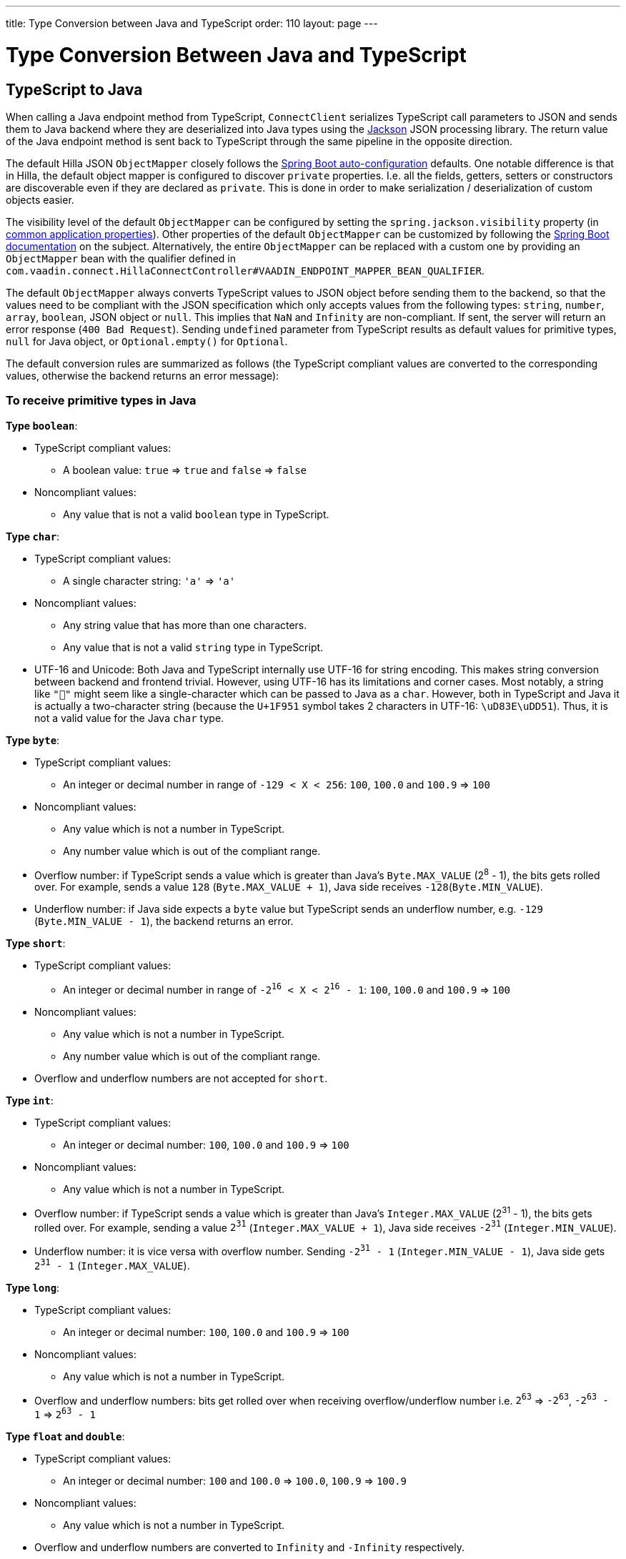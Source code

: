 ---
title: Type Conversion between Java and TypeScript
order: 110
layout: page
---

= Type Conversion Between Java and TypeScript

== TypeScript to Java [[from-ts-to-java]]

When calling a Java endpoint method from TypeScript, `ConnectClient` serializes TypeScript call parameters to JSON and sends them to Java backend where they are deserialized into Java types using the https://github.com/FasterXML/jackson[Jackson] JSON processing library. The return value of the Java endpoint method is sent back to TypeScript through the same pipeline in the opposite direction.

The default Hilla JSON `ObjectMapper` closely follows the https://docs.spring.io/spring-boot/docs/current/reference/html/boot-features-json.html#boot-features-json-jackson[Spring Boot auto-configuration] defaults. One notable difference is that in Hilla, the default object mapper is configured to discover `private` properties. I.e. all the fields, getters, setters or constructors are discoverable even if they are declared as `private`. This is done in order to make serialization / deserialization of custom objects easier.

The visibility level of the default `ObjectMapper` can be configured by setting the `spring.jackson.visibility` property (in https://docs.spring.io/spring-boot/docs/current/reference/html/common-application-properties.html[common application properties]). Other properties of the default `ObjectMapper` can be customized by following the https://docs.spring.io/spring-boot/docs/current/reference/html/howto-spring-mvc.html#howto-customize-the-jackson-objectmapper[Spring Boot documentation] on the subject. Alternatively, the entire `ObjectMapper` can be replaced with a custom one by providing an `ObjectMapper` bean with the qualifier defined in `com.vaadin.connect.HillaConnectController#VAADIN_ENDPOINT_MAPPER_BEAN_QUALIFIER`.

The default `ObjectMapper` always converts TypeScript values to JSON object before sending them to the backend, so that the values need to be compliant with the JSON specification which only accepts values from the following types: `string`, `number`, `array`, `boolean`, JSON object or `null`. This implies that `NaN` and `Infinity` are non-compliant. If sent, the server will return an error response (`400 Bad Request`). Sending `undefined` parameter from TypeScript results as default values for primitive types, `null` for Java object, or `Optional.empty()` for `Optional`.

The default conversion rules are summarized as follows (the TypeScript compliant values are converted to the corresponding values, otherwise the backend returns an error message):

=== To receive primitive types in Java

**Type `boolean`**:

* TypeScript compliant values:
** A boolean value: `true` => `true` and `false` => `false`

* Noncompliant values:
** Any value that is not a valid `boolean` type in TypeScript.

**Type `char`**:

* TypeScript compliant values:
** A single character string: `'a'` => `'a'`

* Noncompliant values:
** Any string value that has more than one characters.
** Any value that is not a valid `string` type in TypeScript.

* UTF-16 and Unicode: Both Java and TypeScript internally use UTF-16 for string encoding. This makes string conversion between backend and frontend trivial. However, using UTF-16 has its limitations and corner cases. Most notably, a string like `"🥑"` might seem like a single-character which can be passed to Java as a `char`. However, both in TypeScript and Java it is actually a two-character string (because the `U+1F951` symbol takes 2 characters in UTF-16: `\uD83E\uDD51`). Thus, it is not a valid value for the Java `char` type.

**Type `byte`**:

* TypeScript compliant values:
** An integer or decimal number in range of `-129 < X < 256`: `100`, `100.0` and `100.9` => `100`

* Noncompliant values:
** Any value which is not a number in TypeScript.
** Any number value which is out of the compliant range.


* Overflow number: if TypeScript sends a value which is greater than Java's `Byte.MAX_VALUE` (2^8^ - 1), the bits gets rolled over. For example, sends a value `128` (`Byte.MAX_VALUE + 1`), Java side receives `-128`(`Byte.MIN_VALUE`).

* Underflow number: if Java side expects a `byte` value but TypeScript sends an underflow number, e.g. `-129` (`Byte.MIN_VALUE - 1`), the backend returns an error.

**Type `short`**:

* TypeScript compliant values:
** An integer or decimal number in range of `-2^16^ < X < 2^16^ - 1`: `100`, `100.0` and `100.9` => `100`

* Noncompliant values:
** Any value which is not a number in TypeScript.
** Any number value which is out of the compliant range.

* Overflow and underflow numbers are not accepted for `short`.

**Type `int`**:

* TypeScript compliant values:
** An integer or decimal number: `100`, `100.0` and `100.9` => `100`

* Noncompliant values:
** Any value which is not a number in TypeScript.

* Overflow number: if TypeScript sends a value which is greater than Java's `Integer.MAX_VALUE` (2^31^ - 1), the bits gets rolled over. For example, sending a value `2^31^` (`Integer.MAX_VALUE + 1`), Java side receives `-2^31^` (`Integer.MIN_VALUE`).

* Underflow number: it is vice versa with overflow number. Sending `-2^31^ - 1` (`Integer.MIN_VALUE - 1`), Java side gets `2^31^ - 1` (`Integer.MAX_VALUE`).

**Type `long`**:

* TypeScript compliant values:
** An integer or decimal number: `100`, `100.0` and `100.9` => `100`

* Noncompliant values:
** Any value which is not a number in TypeScript.

* Overflow and underflow numbers: bits get rolled over when receiving overflow/underflow number i.e. `2^63^` => `-2^63^`, `-2^63^ - 1` => `2^63^ - 1`

**Type `float` and `double`**:

* TypeScript compliant values:
** An integer or decimal number: `100` and `100.0` => `100.0`, `100.9` => `100.9`

* Noncompliant values:
** Any value which is not a number in TypeScript.

* Overflow and underflow numbers are converted to `Infinity` and `-Infinity` respectively.

=== To receive boxed primitive types in Java

The conversion works the same as primitive type.

=== To receive a `String` in Java

Any `String` values are kept the same when sent from TypeScript to Java backend.

=== To receive date time types in Java
**java.util.Date**

* TypeScript compliant values:
** A string that represents an epoch timestamp in milliseconds: `'1546300800000'` is converted to a `java.util.Date` instance which contains value of the date `2019-01-01T00:00:00.000+0000`.

* Noncompliant values:
** A non-number string: `'foo'`

**java.time.Instant**

* TypeScript compliant values:
** A string that represents an epoch timestamp in seconds: `'1546300800'` is converted to a `java.time.Instant` instance which contains value of the `2019-01-01T00:00:00Z`.

* Noncompliant values:
** A non-number string: `'foo'`

**java.time.LocalDate**

* TypeScript compliant values:
** A string which follows the `java.time.format.DateTimeFormatter#ISO_LOCAL_DATE` format `yyyy-MM-dd`: `'2018-12-16'`, `'2019-01-01'`.

* Noncompliant values:
** An incorrect format string: `'foo'`

**java.time.LocalDateTime**

* TypeScript compliant values:
** A string which follows the `java.time.format.DateTimeFormatter#ISO_LOCAL_DATE_TIME` format:
*** With full time: `'2019-01-01T12:34:56'`
*** Without seconds: `'2019-01-01T12:34'`
*** With full time and milliseconds: `'2019-01-01T12:34:56.78'`

* Noncompliant values:
** An incorrect format string: `'foo'`

=== To receive an `Enum` in Java

* TypeScript compliant value:
** A string with the same name as an enum: assume that we have an <<enum-declaration>>, then sending `"FIRST"` from TypeScript would result an instance of `FIRST` with `value=1` in Java.

.Enum declaration [[enum-declaration]]
[source,java]
----
public enum TestEnum {

  FIRST(1), SECOND(2), THIRD(3);

  private final int value;

  TestEnum(int value) {
    this.value = value;
  }

  public int getValue() {
    return this.value;
  }
}
----

* Noncompliant values:
** A non-matched string with name of the expected Enum type.
** Any other types: boolean, object or array.

=== To receive an array in Java

* TypeScript compliant values:
** An array of items with expected type in Java, for example:
*** Expected in Java `int[]`: `[1, 2, 3]` => `[1,2,3]`, `[1.9, 2, 3]` => `[1,2,3]`
*** Expected in Java `String[]`: `["foo","bar"]` => `["foo","bar"]`
*** Expected in Java `Object[]`: `["foo", 1, null, "bar"]` => `["foo", 1, null, "bar"]`

* Noncompliant values:
** A non-array input: `"foo"`, `"[1,2,3]"`, `1`

=== To receive a collection in Java

* TypeScript compliant values:
** An array of items with expected type in Java (or types which can be converted to expected types), for example, if you expected in Java:
*** `Collection<Integer>`: `[1, 2, 3]` => `[1,2,3]`
*** `Collection<String>`: `["foo","bar"]` => `["foo","bar"]`
*** `Set<Integer>`: `[1, 2, 2, 3, 3, 3]` => `[1, 2, 3]`

* Noncompliant values:
** A non-array input: `"foo"`, `"[1,2,3]"`, `1`

=== To receive a map in Java

* TypeScript compliant value:
** A TypeScript object with `string` key and value in expected type in Java. For example: the expected type in Java is `Map<String, Integer>`, the compliant object in TypeScript should be in type of `{ [key: string]: number; }`, e.g. `{one: 1, two: 2}`.

* Noncompliant values:
** Any value from other types.

NOTE: Due to the fact that the TypeScript code is generated from OpenAPI (<<endpoints-generator#,TypeScript Endpoints Generator>>) and the OpenAPI specification has https://swagger.io/docs/specification/data-models/dictionaries/[a limitation for map type], the map key is always a `string` in TypeScript.

=== To receive a bean in Java

A bean is parsed from the input JSON object which maps the keys of JSON object to the property name of the bean object. You can also use Jackson's annotation to customize your bean object. For more information about the annotations, please have a look at https://github.com/FasterXML/jackson-annotations[Jackson Annotations].

* Example: assume that we have <<bean-example>>, a valid input for the bean looks like
----
{
  "name": "MyBean",
  "address": "MyAddress",
  "age": 10,
  "isAdmin": true,
  "customProperty": "customValue"
}
----

.Bean example [[bean-example]]
[source,java]
----
public class MyBean {
  public String name;
  public String address;
  public int age;
  public boolean isAdmin;
  private String customProperty;

  @JsonGetter("customProperty")
  public String getCustomProperty() {
    return customProperty;
  }

  @JsonSetter("customProperty")
  public void setCustomProperty(String customProperty) {
    this.customProperty = customProperty;
  }
}
----

== Java to TypeScript

The same object mapper used when converting from <<from-ts-to-java>> deserializes the return values in Java to the corresponding JSON object before sending them to client-side.

Serialization can be customized by using annotations to the object to serialize as described in the <<custom-serialization#,Customizing Serialization>> article.

=== Type `number`

All the Java types which extend `java.lang.Number` are deserialized to `number` in TypeScript. There are a few exceptional cases with extremely large or small numbers. The safe integer range is from `-(2^53^ - 1)` to `2^53^ - 1`. It means only numbers in this range can be represented exactly and correctly compared them (https://developer.mozilla.org/en-US/docs/Web/JavaScript/Reference/Global_Objects/Number/isSafeInteger[more information about safe integer]).

Practically, not all `long` number in Java can be converted correctly in TypeScript since its range is `-2^63^` to `2^63^ - 1`. The unsafe numbers are rounded using the rules defined in https://en.wikipedia.org/wiki/IEEE_754#Rounding_rules[IEEE-754 standard].

The special values such as `NaN`, `POSITIVE_INFINITY` and `NEGATIVE_INFINITY` are converted into `string` when sent to TypeScript.

=== Type `string`

The primitive type `char`, its boxed type `Character` and `String` in Java are converted to `string` type in TypeScript.

=== Type `boolean`

`boolean` and `Boolean` in Java are converted to `boolean` type when received in TypeScript.

=== Array of items

Normal array types such as `int[]`, `MyBean[]` and all the types which implement or extend `java.lang.Collection` becomes `array` when they are sent to TypeScript.

=== Object

Any kinds of objects in Java are converted to corresponding defined types in TypeScript. For example, if your endpoint methods returns a `MyBean` type, so when you called the method, you will receive an object in type of `MyBean`. In case of the generator can't get information about your bean, it returns an object in `any`.

=== Map

All types which inherit from `java.lang.Map` becomes objects in TypeScript with `string` keys and values in corresponding type. For instance: `Map<String, Integer>` => `{ [key: string]: number; }`.

=== Datetime

By default, the `ObjectMapper` converts Java's date time to a string in TypeScript with the following formats:

* `java.util.Date` of `00:00:00 January 1st, 2019` => `'2019-01-01T00:00:00.000+0000'`

* `java.time.Instant` of `00:00:00 January 1st, 2019` => `'2019-01-01T00:00:00Z'`

* `java.time.LocalDate` of `00:00:00 January 1st, 2019` => `'2019-01-01'`

* `java.time.LocalDateTime` of `00:00:00 January 1st, 2019` => `'2019-01-01T00:00:00'`


=== `null`

Returning `null` from Java throws a validation exception to TypeScript unless the return type is `Optional` or the endpoint method is annotated with `@Nullable` (`javax.annotation.Nullable`).

